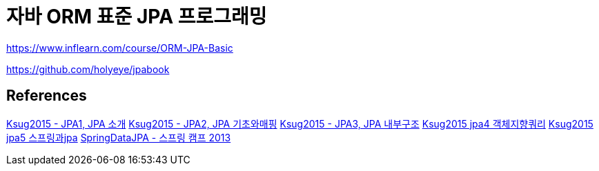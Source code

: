 = 자바 ORM 표준 JPA 프로그래밍

https://www.inflearn.com/course/ORM-JPA-Basic

https://github.com/holyeye/jpabook


== References
https://www.slideshare.net/zipkyh/ksug2015-jpa1-jpa-51213397[Ksug2015 - JPA1, JPA 소개]
https://www.slideshare.net/zipkyh/ksug2015-jpa2-jpa[Ksug2015 - JPA2, JPA 기초와매핑]
https://www.slideshare.net/zipkyh/ksug2015-jpa3-jpa[Ksug2015 - JPA3, JPA 내부구조]
https://www.slideshare.net/zipkyh/ksug2015-jpa4[Ksug2015 jpa4 객체지향쿼리]
https://www.slideshare.net/zipkyh/ksug2015-jpa5-jpa[Ksug2015 jpa5 스프링과jpa]
https://www.slideshare.net/zipkyh/spring-datajpa[SpringDataJPA - 스프링 캠프 2013]

